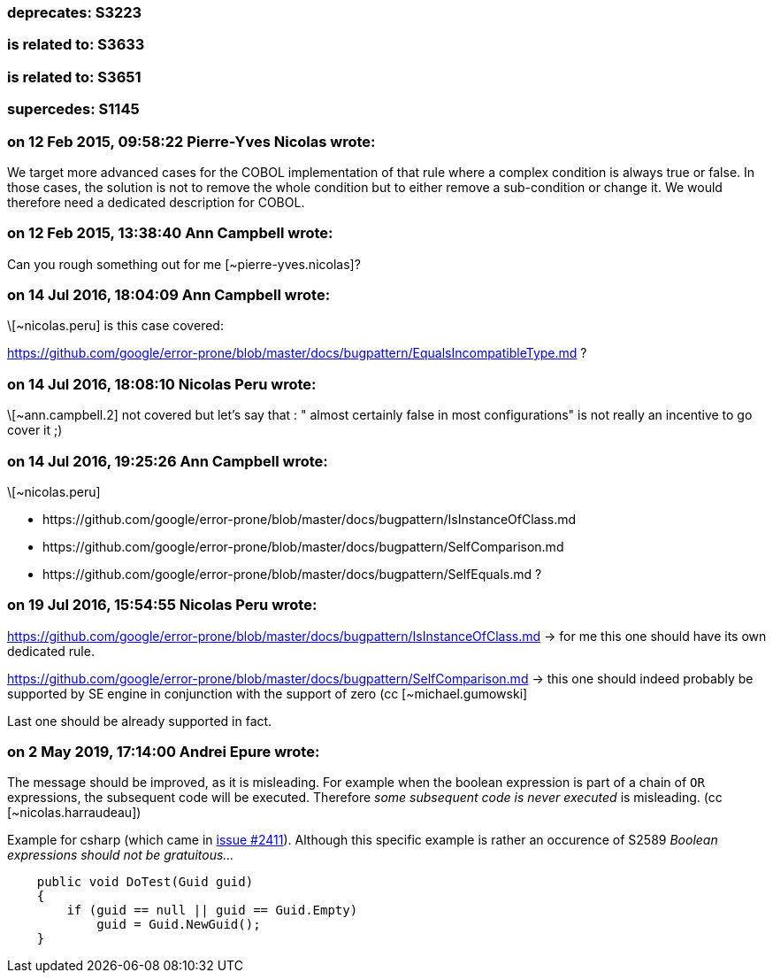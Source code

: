 === deprecates: S3223

=== is related to: S3633

=== is related to: S3651

=== supercedes: S1145


=== on 12 Feb 2015, 09:58:22 Pierre-Yves Nicolas wrote:
We target more advanced cases for the COBOL implementation of that rule where a complex condition is always true or false. In those cases, the solution is not to remove the whole condition but to either remove a sub-condition or change it. We would therefore need a dedicated description for COBOL.

=== on 12 Feb 2015, 13:38:40 Ann Campbell wrote:
Can you rough something out for me [~pierre-yves.nicolas]?

=== on 14 Jul 2016, 18:04:09 Ann Campbell wrote:
\[~nicolas.peru] is this case covered:

https://github.com/google/error-prone/blob/master/docs/bugpattern/EqualsIncompatibleType.md ?

=== on 14 Jul 2016, 18:08:10 Nicolas Peru wrote:
\[~ann.campbell.2] not covered but let's say that : " almost certainly false in most configurations" is not really an incentive to go cover it ;) 

=== on 14 Jul 2016, 19:25:26 Ann Campbell wrote:
\[~nicolas.peru] 

* \https://github.com/google/error-prone/blob/master/docs/bugpattern/IsInstanceOfClass.md 
* \https://github.com/google/error-prone/blob/master/docs/bugpattern/SelfComparison.md
* \https://github.com/google/error-prone/blob/master/docs/bugpattern/SelfEquals.md
?

=== on 19 Jul 2016, 15:54:55 Nicolas Peru wrote:
https://github.com/google/error-prone/blob/master/docs/bugpattern/IsInstanceOfClass.md -> for me this one should have its own dedicated rule.


https://github.com/google/error-prone/blob/master/docs/bugpattern/SelfComparison.md -> this one should indeed probably be supported by SE engine in conjunction with the support of zero (cc [~michael.gumowski]


Last one should be already supported in fact.

=== on 2 May 2019, 17:14:00 Andrei Epure wrote:
The message should be improved, as it is misleading. For example when the boolean expression is part of a chain of ``++OR++`` expressions, the subsequent code will be executed. Therefore _some subsequent code is never executed_ is misleading. (cc [~nicolas.harraudeau])


Example for csharp (which came in https://github.com/SonarSource/sonar-dotnet/issues/2411[issue #2411]). Although this specific example is rather an occurence of S2589 _Boolean expressions should not be gratuitous..._

----
    public void DoTest(Guid guid)
    {
        if (guid == null || guid == Guid.Empty)
            guid = Guid.NewGuid();
    }
----

